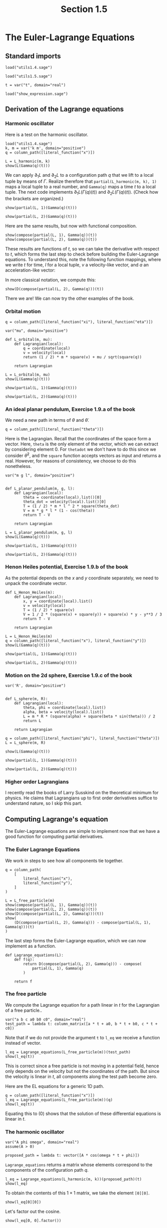 #+TITLE: Section 1.5
#+AUTHOR: Nicky

#+OPTIONS: toc:nil author:nil date:nil title:t

#+LATEX_CLASS: subfiles
#+LATEX_CLASS_OPTIONS: [sicm_sagemath]

#+PROPERTY: header-args:sage :session section15 :eval never-export :exports code :results none :tangle ../sage/section1.5.sage :dir ../sage/




* The Euler-Lagrange Equations

** Standard imports

#+attr_latex: :options label=../sage/utils1.5.sage
#+begin_src sage :tangle ../sage/utils1.5.sage
load("utils1.4.sage")
#+end_src

#+attr_latex: :options label=../sage/section1.5.sage
#+begin_src sage
load("utils1.5.sage")

t = var("t", domain="real")
#+end_src


#+attr_latex: :options label=don't tangle
#+begin_src sage  :tangle no
load("show_expression.sage")
#+end_src


** Derivation of the Lagrange equations

*** Harmonic oscillator

Here is a test on the harmonic oscillator.
#+attr_latex: :options label=../sage/section1.5.sage
#+begin_src sage :exports code :results none
load("utils1.4.sage")
k, m = var('k m', domain="positive")
q = column_path([literal_function("x")])
#+end_src

#+attr_latex: :options label=../sage/section1.5.sage
#+begin_src sage :exports both :results replace latex
L = L_harmonic(m, k)
show(L(Gamma(q)(t)))
#+end_src

#+RESULTS:
#+begin_export latex
\begin{dmath*}
-\frac{1}{2} \, k x^{2} + \frac{1}{2} \, m \dot x^{2}
\end{dmath*}
#+end_export


We can apply $\partial_{1}L$ and $\partial_{2}L$ to a configuration path $q$ that we lift to a local tuple by means of $\Gamma$.
Realize therefore that ~partial(L_harmonic(m, k), 1)~ maps a local tuple to a real number, and ~Gamma(q)~ maps a time $t$ to a local tuple.
The next code implements $\partial_1 L(\Gamma(q)(t))$ and $\partial_2 L(\Gamma(q)(t))$.
(Check how the brackets are organized.)
#+attr_latex: :options label=../sage/section1.5.sage
#+begin_src sage :exports both :results replace latex
show(partial(L, 1)(Gamma(q)(t)))
#+end_src

#+RESULTS:
#+begin_export latex
\begin{dmath*}
\left[\begin{array}{c}
-k x
\end{array}\right]
\end{dmath*}
#+end_export

#+attr_latex: :options label=../sage/section1.5.sage
#+begin_src sage :exports both :results replace latex
show(partial(L, 2)(Gamma(q)(t)))
#+end_src

#+RESULTS:
#+begin_export latex
\begin{dmath*}
\left[\begin{array}{c}
m \dot x
\end{array}\right]
\end{dmath*}
#+end_export


Here are the same results, but now with functional composition.
\begin{align*}
&\left(\partial_{1} L \circ \Gamma(q)\right)(t), &
&\left(\partial_{2}L \circ \Gamma(q)\right)(t).
\end{align*}
#+attr_latex: :options label=../sage/section1.5.sage
#+begin_src sage :exports both :results replace latex
show(compose(partial(L, 1), Gamma(q))(t))
show(compose(partial(L, 2), Gamma(q))(t))
#+end_src

#+RESULTS:
#+begin_export latex
\begin{dmath*}
\left[\begin{array}{c}
-k x
\end{array}\right]
\end{dmath*}
\begin{dmath*}
\left[\begin{array}{c}
m \dot x
\end{array}\right]
\end{dmath*}
#+end_export

These results are functions of $t$, so we can take the derivative with respect to $t$, which forms the last step to check before building the Euler-Lagrange equations.
To understand this, note the following function mappings, where we write $t$ for time, $l$ for a local tuple, $v$ a velocity-like vector, and $a$ an acceleration-like vector:
\begin{align*}
\Gamma[q]: t &\to l,\\
\partial_{2} L: l &\to v \\
\partial_{2} L \circ \Gamma[q] : t &\to v \\
D(v): t &\to  a\\
D(\partial_{2} L \circ \Gamma[q]) : t &\to a.
\end{align*}
In more classical notation, we compute this:
\begin{align*}
\frac{\d}{\d t}\left(\frac{\partial}{\partial_{\dot q}} L\left(\Gamma(q)\right)\right)(t)
\end{align*}


#+attr_latex: :options label=../sage/section1.5.sage
#+begin_src sage :exports both :results replace latex
show(D(compose(partial(L, 2), Gamma(q)))(t))
#+end_src

#+RESULTS:
#+begin_export latex
\begin{dmath*}
\left[\begin{array}{c}
m \ddot x
\end{array}\right]
\end{dmath*}
#+end_export


There we are! We can now try the other examples of the book.

*** Orbital motion

#+attr_latex: :options label=../sage/section1.5.sage
#+begin_src sage
q = column_path([literal_function("xi"), literal_function("eta")])
#+end_src


#+attr_latex: :options label=../sage/section1.5.sage
#+begin_src sage
var("mu", domain="positive")

def L_orbital(m, mu):
    def Lagrangian(local):
        q = coordinate(local)
        v = velocity(local)
        return (1 / 2) * m * square(v) + mu / sqrt(square(q))

    return Lagrangian
#+end_src

#+attr_latex: :options label=../sage/section1.5.sage
#+begin_src sage :exports both :results replace latex
L = L_orbital(m, mu)
show(L(Gamma(q)(t)))
#+end_src

#+RESULTS:
#+begin_export latex
\begin{dmath*}
\frac{1}{2} \, {\left(\dot \eta^{2} + \dot \xi^{2}\right)} m + \frac{\mu}{\sqrt{\eta^{2} + \xi^{2}}}
\end{dmath*}
#+end_export

#+attr_latex: :options label=../sage/section1.5.sage
#+begin_src sage :exports both :results replace latex
show(partial(L, 1)(Gamma(q)(t)))
#+end_src

#+RESULTS:
#+begin_export latex
\begin{dmath*}
\left[\begin{array}{cc}
-\frac{\mu \xi}{{\left(\eta^{2} + \xi^{2}\right)}^{\frac{3}{2}}} & -\frac{\mu \eta}{{\left(\eta^{2} + \xi^{2}\right)}^{\frac{3}{2}}}
\end{array}\right]
\end{dmath*}
#+end_export

#+attr_latex: :options label=../sage/section1.5.sage
#+begin_src sage :exports both :results replace latex
show(partial(L, 2)(Gamma(q)(t)))
#+end_src

#+RESULTS:
#+begin_export latex
\begin{dmath*}
\left[\begin{array}{cc}
m \dot \xi & m \dot \eta
\end{array}\right]
\end{dmath*}
#+end_export


*** An ideal planar pendulum,  Exercise 1.9.a of the book

We need a new path in terms of $\theta$ and $\dot \theta$.
#+attr_latex: :options label=../sage/section1.5.sage
#+begin_src sage
q = column_path([literal_function("theta")])
#+end_src

Here is the Lagrangian.
Recall that the coordinates of the space form a vector.
Here, ~theta~ is the only element of the vector, which we can extract by considering element $0$.
For ~thetadot~ we don't have to do this since we consider $\dot \theta^{2}$, and the ~square~ function accepts vectors as input and returns a real.
However, for reasons of consistency, we choose to do this nonetheless.

#+attr_latex: :options label=../sage/utils1.5.sage
#+begin_src sage :tangle ../sage/utils1.5.sage
var("m g l", domain="positive")


def L_planar_pendulum(m, g, l):
    def Lagrangian(local):
        theta = coordinate(local).list()[0]
        theta_dot = velocity(local).list()[0]
        T = (1 / 2) * m * l ^ 2 * square(theta_dot)
        V = m * g * l * (1 - cos(theta))
        return T - V

    return Lagrangian
#+end_src

#+attr_latex: :options label=../sage/section1.5.sage
#+begin_src sage :exports both :results replace latex
L = L_planar_pendulum(m, g, l)
show(L(Gamma(q)(t)))
#+end_src

#+RESULTS:
#+begin_export latex
#+end_export

#+attr_latex: :options label=../sage/section1.5.sage
#+begin_src sage :exports both :results replace latex
show(partial(L, 1)(Gamma(q)(t)))
#+end_src

#+RESULTS:
#+begin_export latex
#+end_export

#+attr_latex: :options label=../sage/section1.5.sage
#+begin_src sage :exports both :results replace latex
show(partial(L, 2)(Gamma(q)(t)))
#+end_src

#+RESULTS:
#+begin_export latex
#+end_export



*** Henon Heiles potential,  Exercise 1.9.b of the book

As the potential depends on the $x$ and $y$ coordinate separately, we need to unpack the coordinate vector.

#+attr_latex: :options label=../sage/utils1.5.sage
#+begin_src sage  :tangle ../sage/utils1.5.sage
def L_Henon_Heiles(m):
    def Lagrangian(local):
        x, y = coordinate(local).list()
        v = velocity(local)
        T = (1 / 2) * square(v)
        V = 1 / 2 * (square(x) + square(y)) + square(x) * y - y**3 / 3
        return T - V

    return Lagrangian
#+end_src

#+attr_latex: :options label=../sage/section1.5.sage
#+begin_src sage :exports both :results replace latex
L = L_Henon_Heiles(m)
q = column_path([literal_function("x"), literal_function("y")])
show(L(Gamma(q)(t)))
#+end_src

#+RESULTS:
#+begin_export latex
\begin{dmath*}
-x^{2} y + \frac{1}{3} \, y^{3} - \frac{1}{2} \, x^{2} - \frac{1}{2} \, y^{2} + \frac{1}{2} \, \dot x^{2} + \frac{1}{2} \, \dot y^{2}
\end{dmath*}
#+end_export

#+attr_latex: :options label=../sage/section1.5.sage
#+begin_src sage :exports both :results replace latex
show(partial(L, 1)(Gamma(q)(t)))
#+end_src

#+RESULTS:
#+begin_export latex
\begin{dmath*}
\left[\begin{array}{cc}
-2 \, x y - x & -x^{2} + y^{2} - y
\end{array}\right]
\end{dmath*}
#+end_export

#+attr_latex: :options label=../sage/section1.5.sage
#+begin_src sage :exports both :results replace latex
show(partial(L, 2)(Gamma(q)(t)))
#+end_src

#+RESULTS:
#+begin_export latex
\begin{dmath*}
\left[\begin{array}{cc}
\dot x & \dot y
\end{array}\right]
\end{dmath*}
#+end_export

*** Motion on the 2d sphere,  Exercise 1.9.c of the book


#+attr_latex: :options label=../sage/section1.5.sage
#+begin_src sage
var('R', domain="positive")


def L_sphere(m, R):
    def Lagrangian(local):
        theta, phi = coordinate(local).list()
        alpha, beta = velocity(local).list()
        L = m * R * (square(alpha) + square(beta * sin(theta))) / 2
        return L

    return Lagrangian
#+end_src


#+attr_latex: :options label=../sage/section1.5.sage
#+begin_src sage :exports both :results replace latex
q = column_path([literal_function("phi"), literal_function("theta")])
L = L_sphere(m, R)

show(L(Gamma(q)(t)))
#+end_src

#+RESULTS:
#+begin_export latex
\begin{dmath*}
\frac{1}{2} \, {\left(\sin\left(\phi\right)^{2} \dot \theta^{2} + \dot \phi^{2}\right)} R m
\end{dmath*}
#+end_export

#+attr_latex: :options label=../sage/section1.5.sage
#+begin_src sage :exports both :results replace latex
show(partial(L, 1)(Gamma(q)(t)))
#+end_src

#+RESULTS:
#+begin_export latex
\begin{dmath*}
\left[\begin{array}{cc}
R m \cos\left(\phi\right) \sin\left(\phi\right) \dot \theta^{2} & 0
\end{array}\right]
\end{dmath*}
#+end_export

#+attr_latex: :options label=../sage/section1.5.sage
#+begin_src sage :exports both :results replace latex
show(partial(L, 2)(Gamma(q)(t)))
#+end_src

#+RESULTS:
#+begin_export latex
\begin{dmath*}
\left[\begin{array}{cc}
R m \dot \phi & R m \sin\left(\phi\right)^{2} \dot \theta
\end{array}\right]
\end{dmath*}
#+end_export



*** Higher order Lagrangians

I recently read the books of Larry Susskind on the theoretical minimum for physics. He claims that Lagrangians up to first order derivatives suffice to understand nature, so I skip this part.


** Computing Lagrange's equation

The Euler-Lagrange equations are simple to implement now that we have a good function for computing partial derivatives.


*** The Euler Lagrange  Equations

We work in steps to see how all components tie together.
#+attr_latex: :options label=../sage/section1.5.sage
#+begin_src sage :exports both :results replace latex
q = column_path(
    [
        literal_function("x"),
        literal_function("y"),
    ]
)

L = L_free_particle(m)
show(compose(partial(L, 1), Gamma(q))(t))
show(compose(partial(L, 2), Gamma(q))(t))
show(D(compose(partial(L, 2), Gamma(q)))(t))
show(
    (D(compose(partial(L, 2), Gamma(q))) - compose(partial(L, 1), Gamma(q)))(t)
)
#+end_src

#+RESULTS:
#+begin_export latex
\begin{dmath*}
\left[\begin{array}{cc}
0 & 0
\end{array}\right]
\end{dmath*}
\begin{dmath*}
\left[\begin{array}{cc}
m \dot x & m \dot y
\end{array}\right]
\end{dmath*}
\begin{dmath*}
\left[\begin{array}{cc}
m \ddot x & m \ddot y
\end{array}\right]
\end{dmath*}
\begin{dmath*}
\left[\begin{array}{cc}
m \ddot x & m \ddot y
\end{array}\right]
\end{dmath*}
#+end_export

The last step forms the Euler-Lagrange equation, which we can now implement as a function.
#+attr_latex: :options label=../sage/utils1.5.sage
#+begin_src sage :tangle ../sage/utils1.5.sage
def Lagrange_equations(L):
    def f(q):
        return D(compose(partial(L, 2), Gamma(q))) - compose(
            partial(L, 1), Gamma(q)
        )

    return f
#+end_src

*** The free particle


We compute the Lagrange equation for a path linear in $t$ for the Lagrangian of a free particle..

#+attr_latex: :options label=../sage/section1.5.sage
#+begin_src sage
var("a b c a0 b0 c0", domain="real")
test_path = lambda t: column_matrix([a * t + a0, b * t + b0, c * t + c0])
#+end_src

Note that if we do not provide the argument ~t~ to ~l_eq~ we receive a function instead of vector.

#+attr_latex: :options label=../sage/section1.5.sage
#+begin_src sage :exports both :results replace latex
l_eq = Lagrange_equations(L_free_particle(m))(test_path)
show(l_eq(t))
#+end_src

#+RESULTS:
#+begin_export latex
\begin{dmath*}
\left[\begin{array}{ccc}
0 & 0 & 0
\end{array}\right]
\end{dmath*}
#+end_export

This is correct since a free particle is not moving in a potential field, hence only depends on the velocity but not the coordinates of the path. But since the velocity is linear in $t$, all components along the test path become zero.


Here are the EL equations for a generic 1D path.
#+attr_latex: :options label=../sage/section1.5.sage
#+begin_src sage :exports both :results replace latex
q = column_path([literal_function("x")])
l_eq = Lagrange_equations(L_free_particle(m))(q)
show(l_eq(t))
#+end_src

#+RESULTS:
#+begin_export latex
\begin{dmath*}
\left[\begin{array}{c}
m \ddot x
\end{array}\right]
\end{dmath*}
#+end_export

Equating this to $(0)$ shows that the solution of these differential equations is linear in $t$.


*** The harmonic oscillator

#+attr_latex: :options label=../sage/section1.5.sage
#+begin_src sage
var("A phi omega", domain="real")
assume(A > 0)

proposed_path = lambda t: vector([A * cos(omega * t + phi)])
#+end_src


~Lagrange_equations~ returns a matrix whose elements correspond to the components of the configuration path $q$.
#+attr_latex: :options label=../sage/section1.5.sage
#+begin_src sage :exports both :results replace latex
l_eq = Lagrange_equations(L_harmonic(m, k))(proposed_path)(t)
show(l_eq)
#+end_src

#+RESULTS:
#+begin_export latex
\begin{dmath*}
\left[\begin{array}{c}
-A m \omega^{2} \cos\left(\omega t + \phi\right) + A k \cos\left(\omega t + \phi\right)
\end{array}\right]
\end{dmath*}
#+end_export

To obtain the contents of this $1\times 1$ matrix, we take the element ~[0][0]~.
#+attr_latex: :options label=../sage/section1.5.sage
#+begin_src sage :exports both :results replace latex
show(l_eq[0][0])
#+end_src

#+RESULTS:
#+begin_export latex
\begin{dmath*}
-A m \omega^{2} \cos\left(\omega t + \phi\right) + A k \cos\left(\omega t + \phi\right)
\end{dmath*}
#+end_export

Let's  factor out the cosine.
#+attr_latex: :options label=../sage/section1.5.sage
#+begin_src sage :exports both :results replace latex
show(l_eq[0, 0].factor())
#+end_src

#+RESULTS:
#+begin_export latex
\begin{dmath*}
-{\left(m \omega^{2} - k\right)} A \cos\left(\omega t + \phi\right)
\end{dmath*}
#+end_export

*** Kepler's third law

Recall that to unpack the coordinates, we have to convert the vector to a Python list.

#+attr_latex: :options label=../sage/section1.5.sage
#+begin_src sage
var("G m m1 m2", domain="positive")


def L_central_polar(m, V):
    def Lagrangian(local):
        r, phi = coordinate(local).list()
        rdot, phidot = velocity(local).list()
        T = 1 / 2 * m * (square(rdot) + square(r * phidot))
        return T - V(r)

    return Lagrangian


def gravitational_energy(G, m1, m2):
    def f(r):
        return -G * m1 * m2 / r

    return f
#+end_src



#+attr_latex: :options label=../sage/section1.5.sage
#+begin_src sage :exports both :results replace latex
q = column_path([literal_function("r"), literal_function("phi")])
V = gravitational_energy(G, m1, m2)
L = L_central_polar(m, V)
show(L(Gamma(q)(t)))
#+end_src

#+RESULTS:
#+begin_export latex
\begin{dmath*}
\frac{1}{2} \, {\left(r^{2} \dot \phi^{2} + \dot r^{2}\right)} m + \frac{G m_{1} m_{2}}{r}
\end{dmath*}
#+end_export

#+attr_latex: :options label=../sage/section1.5.sage
#+begin_src sage
l_eq = Lagrange_equations(L)(q)(t)
#+end_src

#+attr_latex: :options label=../sage/section1.5.sage
#+begin_src sage :exports both :results replace latex
show(l_eq[0, 1] == 0)
#+end_src

#+RESULTS:
#+begin_export latex
\begin{dmath*}
m r^{2} \ddot \phi + 2 \, m r \dot \phi \dot r = 0
\end{dmath*}
#+end_export

In this equation, let's divide by $m r$ to get $r \ddot \phi + 2 \dot \phi \dot r = 0$, which is equal to $\partial_{t}(\dot \phi r^{2}) = 0$.
This implies that $\dot \phi r^{2} = C$, i.e., a constant. If $r\neq 0$ and constant, which we should assume according to the book, then we see that $\dot \phi$ is constant, so the two bodies rotate with constant angular speed around each other.


What can we say about the other equation?
#+attr_latex: :options label=../sage/section1.5.sage
#+begin_src sage :exports both :results replace latex
show(l_eq[0, 0] == 0)
#+end_src

#+RESULTS:
#+begin_export latex
\begin{dmath*}
-m r \dot \phi^{2} + m \ddot r + \frac{G m_{1} m_{2}}{r^{2}} = 0
\end{dmath*}
#+end_export

As $r$ is constant according to the book, $\ddot r = 0$.
By dividing by $m := m_{1}m_{2}/(m_{1}+m_{2})$, this equation reduces to $r^{3}\dot \phi^{2} = G(m_{1}+m_{2})$, which is the form we were to find according to the exercise.
